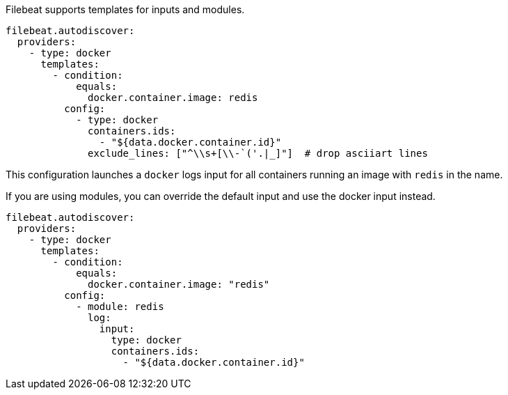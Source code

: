 Filebeat supports templates for inputs and modules.

["source","yaml",subs="attributes"]
-------------------------------------------------------------------------------------
filebeat.autodiscover:
  providers:
    - type: docker
      templates:
        - condition:
            equals:
              docker.container.image: redis
          config:
            - type: docker
              containers.ids:
                - "${data.docker.container.id}"
              exclude_lines: ["^\\s+[\\-`('.|_]"]  # drop asciiart lines
-------------------------------------------------------------------------------------

This configuration launches a `docker` logs input for all containers running an image with `redis` in the name.

If you are using modules, you can override the default input and use the docker input instead.

["source","yaml",subs="attributes"]
-------------------------------------------------------------------------------------
filebeat.autodiscover:
  providers:
    - type: docker
      templates:
        - condition:
            equals:
              docker.container.image: "redis"
          config:
            - module: redis
              log:
                input:
                  type: docker
                  containers.ids:
                    - "${data.docker.container.id}"
-------------------------------------------------------------------------------------
